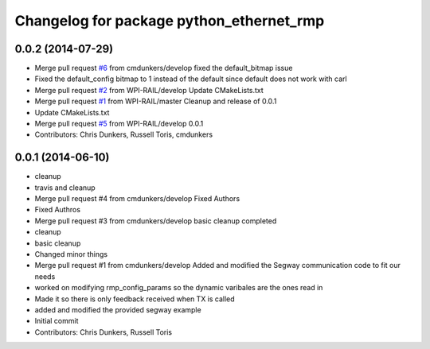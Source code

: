 ^^^^^^^^^^^^^^^^^^^^^^^^^^^^^^^^^^^^^^^^^
Changelog for package python_ethernet_rmp
^^^^^^^^^^^^^^^^^^^^^^^^^^^^^^^^^^^^^^^^^

0.0.2 (2014-07-29)
------------------
* Merge pull request `#6 <https://github.com/WPI-RAIL/python_ethernet_rmp/issues/6>`_ from cmdunkers/develop
  fixed the default_bitmap issue
* Fixed the default_config bitmap to 1 instead of the default since default does not work with carl
* Merge pull request `#2 <https://github.com/WPI-RAIL/python_ethernet_rmp/issues/2>`_ from WPI-RAIL/develop
  Update CMakeLists.txt
* Merge pull request `#1 <https://github.com/WPI-RAIL/python_ethernet_rmp/issues/1>`_ from WPI-RAIL/master
  Cleanup and release of 0.0.1
* Update CMakeLists.txt
* Merge pull request `#5 <https://github.com/WPI-RAIL/python_ethernet_rmp/issues/5>`_ from WPI-RAIL/develop
  0.0.1
* Contributors: Chris Dunkers, Russell Toris, cmdunkers

0.0.1 (2014-06-10)
------------------
* cleanup
* travis and cleanup
* Merge pull request #4 from cmdunkers/develop
  Fixed Authors
* Fixed Authros
* Merge pull request #3 from cmdunkers/develop
  basic cleanup completed
* cleanup
* basic cleanup
* Changed minor things
* Merge pull request #1 from cmdunkers/develop
  Added and modified the Segway communication code to fit our needs
* worked on modifying rmp_config_params so the dynamic varibales are the ones read in
* Made it so there is only feedback received when TX is called
* added and modified the provided segway example
* Initial commit
* Contributors: Chris Dunkers, Russell Toris
